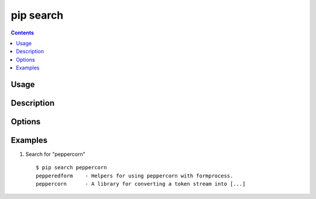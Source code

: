 .. _`pip search`:

pip search
----------

.. contents::

Usage
*****

.. pip-command-usage:: search


Description
***********

.. pip-command-description:: search

Options
*******

.. pip-command-options:: search


Examples
********

1. Search for "peppercorn"

 ::

  $ pip search peppercorn
  pepperedform    - Helpers for using peppercorn with formprocess.
  peppercorn      - A library for converting a token stream into [...]

.. _`pip wheel`:
